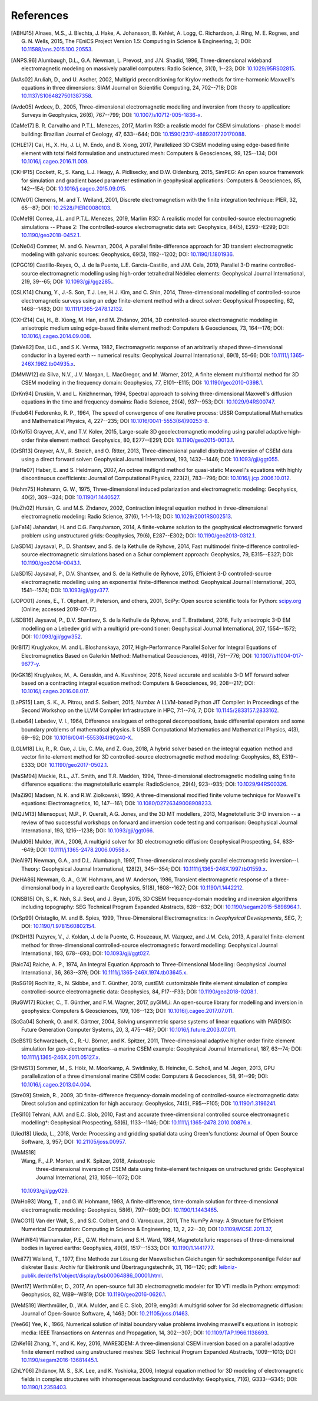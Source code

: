 References
##########

.. [ABHJ15] Alnaes, M.S., J. Blechta, J. Hake, A. Johansson, B. Kehlet, A.
   Logg, C. Richardson, J. Ring, M. E. Rognes, and G. N. Wells, 2015, The
   FEniCS Project Version 1.5: Computing in Science & Engineering, 3; DOI:
   `10.11588/ans.2015.100.20553
   <https://doi.org/10.11588/ans.2015.100.20553>`_.
.. [ANPS.96] Alumbaugh, D.L., G.A. Newman, L. Prevost, and J.N. Shadid, 1996,
   Three-dimensional wideband electromagnetic modeling on massively parallel
   computers: Radio Science, 31(1), 1--23; DOI: `10.1029/95RS02815
   <https://doi.org/10.1029/95RS02815>`_.
.. [ArAs02] Aruliah, D., and U. Ascher, 2002, Multigrid preconditioning for
   Krylov methods for time-harmonic Maxwell's equations in three dimensions:
   SIAM Journal on Scientific Computing, 24, 702--718; DOI:
   `10.1137/S1064827501387358 <https://doi.org/10.1137/S1064827501387358>`_.
.. [Avde05] Avdeev, D., 2005, Three-dimensional electromagnetic modelling and
   inversion from theory to application: Surveys in Geophysics, 26(6),
   767--799; DOI: `10.1007/s10712-005-1836-x
   <https://doi.org/10.1007/s10712-005-1836-x>`_.
.. [CaMe17] B. R. Carvalho and P.T.L. Menezes, 2017, Marlim R3D: a realistic
   model for CSEM simulations - phase I: model building: Brazilian Journal of
   Geology, 47, 633--644; DOI: `10.1590/2317-4889201720170088
   <https://doi.org/10.1590/2317-4889201720170088>`_.
.. [CHLE17] Cai, H., X. Hu, J. Li, M. Endo, and B. Xiong, 2017, Parallelized 3D
   CSEM modeling using edge-based finite element with total field formulation
   and unstructured mesh: Computers & Geosciences, 99, 125--134; DOI
   `10.1016/j.cageo.2016.11.009
   <https://doi.org/10.1016/j.cageo.2016.11.009>`_.
.. [CKHP15] Cockett, R., S. Kang, L.J. Heagy, A. Pidlisecky, and D.W.
   Oldenburg, 2015, SimPEG: An open source framework for simulation and
   gradient based parameter estimation in geophysical applications: Computers &
   Geosciences, 85, 142--154; DOI: `10.1016/j.cageo.2015.09.015
   <https://doi.org/10.1016/j.cageo.2015.09.015>`_.
.. [ClWe01] Clemens, M. and T. Weiland, 2001, Discrete electromagnetism with
   the finite integration technique: PIER, 32, 65--87; DOI:
   `10.2528/PIER00080103 <https://doi.org/10.2528/PIER00080103>`_.
.. [CoMe19] Correa, J.L. and P.T.L. Menezes, 2019, Marlim R3D: A realistic
   model for controlled-source electromagnetic simulations -- Phase 2: The
   controlled-source electromagnetic data set:
   Geophysics, 84(5), E293--E299; DOI: `10.1190/geo2018-0452.1
   <https://doi.org/10.1190/geo2018-0452.1>`_.
.. [CoNe04] Commer, M. and G. Newman, 2004, A parallel finite-difference
   approach for 3D transient electromagnetic modeling with galvanic sources:
   Geophysics, 69(5), 1192--1202; DOI: `10.1190/1.1801936
   <https://doi.org/10.1190/1.1801936>`_.
.. [CPGC19] Castillo-Reyes, O., J. de la Puente, L.E. García-Castillo, and J.M.
   Cela, 2019, Parallel 3-D marine controlled-source electromagnetic modelling
   using high-order tetrahedral Nédélec elements: Geophysical Journal
   International, 219, 39--65; DOI: `10.1093/gji/ggz285.
   <https://doi.org/10.1093/gji/ggz285>`_.
.. [CSLK14] Chung, Y., J.-S. Son, T.J. Lee, H.J. Kim, and C. Shin, 2014,
   Three-dimensional modelling of controlled-source electromagnetic surveys
   using an edge finite-element method with a direct solver: Geophysical
   Prospecting, 62, 1468--1483; DOI: `10.1111/1365-2478.12132
   <https://doi.org/10.1111/1365-2478.12132>`_.
.. [CXHZ14] Cai, H., B. Xiong, M. Han, and M. Zhdanov, 2014, 3D
   controlled-source electromagnetic modeling in anisotropic medium using
   edge-based finite element method: Computers & Geosciences, 73, 164--176;
   DOI: `10.1016/j.cageo.2014.09.008
   <https://doi.org/10.1016/j.cageo.2014.09.008>`_.
.. [DaVe82] Das, U.C., and S.K. Verma, 1982, Electromagnetic response of an
   arbitrarily shaped three-dimensional conductor in a layered earth --
   numerical results: Geophysical Journal International, 69(1), 55-66; DOI:
   `10.1111/j.1365-246X.1982.tb04935.x
   <https://doi.org/10.1111/j.1365-246X.1982.tb04935.x>`_.
.. [DMMW12] da Silva, N.V., J.V. Morgan, L. MacGregor, and M. Warner, 2012, A
   finite element multifrontal method for 3D CSEM modeling in the frequency
   domain: Geophysics, 77, E101--E115; DOI: `10.1190/geo2010-0398.1
   <https://doi.org/10.1190/geo2010-0398.1>`_.
.. [DrKn94] Druskin, V. and L. Knizhnerman, 1994, Spectral approach to solving
   three-dimensional Maxwell's diffusion equations in the time and frequency
   domains: Radio Science, 29(4), 937--953; DOI: `10.1029/94RS00747
   <https://doi.org/10.1029/94RS00747>`_.
.. [Fedo64] Fedorenko, R. P., 1964, The speed of convergence of one iterative
   process: USSR Computational Mathematics and Mathematical Physics, 4,
   227--235; DOI `10.1016/0041-5553(64)90253-8
   <https://doi.org/10.1016/0041-5553(64)90253-8>`_.
.. [GrKo15] Grayver, A.V., and T.V. Kolev, 2015, Large-scale 3D
   geoelectromagnetic modeling using parallel adaptive high-order finite
   element method: Geophysics, 80, E277--E291; DOI: `10.1190/geo2015-0013.1
   <https://doi.org/10.1190/geo2015-0013.1>`_.
.. [GrSR13] Grayver, A.V., R. Streich, and O. Ritter, 2013, Three-dimensional
   parallel distributed inversion of CSEM data using a direct forward solver:
   Geophysical Journal International, 193, 1432--1446; DOI: `10.1093/gji/ggt055
   <https://doi.org/10.1093/gji/ggt055>`_.
.. [HaHe07] Haber, E. and S. Heldmann, 2007, An octree multigrid method for
   quasi-static Maxwell's equations with highly discontinuous coefficients:
   Journal of Computational Physics, 223(2), 783--796; DOI:
   `10.1016/j.jcp.2006.10.012 <https://doi.org/10.1016/j.jcp.2006.10.012>`_.
.. [Hohm75] Hohmann, G. W., 1975, Three-dimensional induced polarization and
   electromagnetic modeling: Geophysics, 40(2), 309--324; DOI:
   `10.1190/1.1440527 <https://doi.org/10.1190/1.1440527>`_.
.. [HuZh02] Hursán, G. and M.S. Zhdanov, 2002, Contraction integral equation
   method in three-dimensional electromagnetic modeling: Radio Science, 37(6),
   1-1-1-13; DOI: `10.1029/2001RS002513
   <https://doi.org/10.1029/2001RS002513>`_.
.. [JaFa14] Jahandari, H. and C.G. Farquharson, 2014, A finite-volume
   solution to the geophysical electromagnetic forward problem using
   unstructured grids: Geophysics, 79(6), E287--E302; DOI:
   `10.1190/geo2013-0312.1 <https://doi.org/10.1190/geo2013-0312.1>`_.
.. [JaSD14] Jaysaval, P., D. Shantsev, and S. de la Kethulle de Ryhove, 2014,
   Fast multimodel finite-difference controlled-source electromagnetic
   simulations based on a Schur complement approach: Geophysics, 79,
   E315--E327; DOI: `10.1190/geo2014-0043.1
   <https://doi.org/10.1190/geo2014-0043.1>`_.
.. [JaSD15] Jaysaval, P., D.V. Shantsev, and S. de la Kethulle de Ryhove,
   2015, Efficient 3-D controlled-source electromagnetic modelling using an
   exponential finite-difference method: Geophysical Journal International,
   203, 1541--1574; DOI: `10.1093/gji/ggv377
   <https://doi.org/10.1093/gji/ggv377>`_.
.. [JOPO01] Jones, E., T. Oliphant, P. Peterson, and others, 2001, SciPy: Open
   source scientific tools for Python: `scipy.org <http://www.scipy.org>`_
   [Online; accessed 2019-07-17].
.. [JSDB16] Jaysaval, P., D.V. Shantsev, S. de la Kethulle de Ryhove, and T.
   Bratteland, 2016, Fully anisotropic 3-D EM modelling on a Lebedev grid with
   a multigrid pre-conditioner: Geophysical Journal International, 207,
   1554--1572; DOI: `10.1093/gji/ggw352 <https://doi.org/10.1093/gji/ggw352>`_.
.. [KrBl17] Kruglyakov, M. and L. Bloshanskaya, 2017, High-Performance
   Parallel Solver for Integral Equations of Electromagnetics Based on Galerkin
   Method: Mathematical Geosciences, 49(6), 751--776; DOI:
   `10.1007/s11004-017-9677-y <https://doi.org/10.1007/s11004-017-9677-y>`_.
.. [KrGK16] Kruglyakov, M., A. Geraskin, and A. Kuvshinov, 2016, Novel
   accurate and scalable 3-D MT forward solver based on a contracting integral
   equation method: Computers & Geosciences, 96, 208--217; DOI:
   `10.1016/j.cageo.2016.08.017
   <https://doi.org/10.1016/j.cageo.2016.08.017>`_.
.. [LaPS15] Lam, S. K., A. Pitrou, and S. Seibert, 2015, Numba: A LLVM-based
   Python JIT Compiler: in Proceedings of the Second Workshop on the LLVM
   Compiler Infrastructure in HPC, 7:1--7:6, 7; DOI: `10.1145/2833157.2833162
   <https://doi.org/10.1145/2833157.2833162>`_.
.. [Lebe64] Lebedev, V. I., 1964, Difference analogues of orthogonal
   decompositions, basic differential operators and some boundary problems of
   mathematical physics. I: USSR Computational Mathematics and Mathematical
   Physics, 4(3), 69--92; DOI: `10.1016/0041-5553(64)90240-X
   <https://doi.org/10.1016/0041-5553(64)90240-X>`_.
.. [LGLM18] Liu, R., R. Guo, J. Liu, C. Ma, and Z. Guo, 2018, A hybrid solver
   based on the integral equation method and vector finite-element method for
   3D controlled-source electromagnetic method modeling: Geophysics, 83,
   E319--E333; DOI: `10.1190/geo2017-0502.1
   <https://doi.org/10.1190/geo2017-0502.1>`_.
.. [MaSM94] Mackie, R.L., J.T. Smith, and T.R. Madden, 1994, Three-dimensional
   electromagnetic modeling using finite difference equations: the
   magnetotelluric example: RadioScience, 29(4), 923--935; DOI:
   `10.1029/94RS00326 <https://doi.org/10.1029/94RS00326>`_.
.. [MaZi90] Madsen, N. K. and R.W. Ziolkowski, 1990, A three-dimensional
   modified finite volume technique for Maxwell's equations: Electromagnetics,
   10, 147--161; DOI: `10.1080/02726349008908233
   <https://doi.org/10.1080/02726349008908233>`_.
.. [MQJM13] Miensopust, M.P., P. Queralt, A.G. Jones, and the 3D MT modellers,
   2013, Magnetotelluric 3-D inversion -- a review of two successful workshops
   on forward and inversion code testing and comparison:
   Geophysical Journal International, 193, 1216--1238; DOI: `10.1093/gji/ggt066
   <https://doi.org/10.1093/gji/ggt066>`_.
.. [Muld06] Mulder, W.A., 2006, A multigrid solver for 3D electromagnetic
   diffusion: Geophysical Prospecting, 54, 633--649; DOI:
   `10.1111/j.1365-2478.2006.00558.x
   <https://doi.org/10.1111/j.1365-2478.2006.00558.x>`_.
.. [NeAl97] Newman, G.A., and D.L. Alumbaugh, 1997, Three-dimensional
   massively parallel electromagnetic inversion--I. Theory: Geophysical Journal
   International, 128(2), 345--354; DOI: `10.1111/j.1365-246X.1997.tb01559.x
   <https://doi.org/10.1111/j.1365-246X.1997.tb01559.x>`_.
.. [NeHA86] Newman, G. A., G.W. Hohmann, and W. Anderson, 1986, Transient
   electromagnetic response of a three-dimensional body in a layered earth:
   Geophysics, 51(8), 1608--1627; DOI: `10.1190/1.1442212
   <https://doi.org/10.1190/1.1442212>`_.
.. [ONSB15] Oh, S., K. Noh, S.J. Seol, and J. Byun, 2015, 3D CSEM
   frequency-domain modeling and inversion algorithms including topography: SEG
   Technical Program Expanded Abstracts, 828--832; DOI:
   `10.1190/segam2015-5898964.1
   <https://doi.org/10.1190/segam2015-5898964.1>`_.
.. [OrSp99] Oristaglio, M. and B. Spies, 1999, Three-Dimensional
   Electromagnetics: in *Geophysical Developments*, SEG, 7; DOI:
   `10.1190/1.9781560802154 <https://doi.org/10.1190/1.9781560802154>`_.
.. [PKDH13] Puzyrev, V., J. Koldan, J. de la Puente, G. Houzeaux, M. Vázquez,
   and J.M. Cela, 2013, A parallel finite-element method for three-dimensional
   controlled-source electromagnetic forward modelling: Geophysical Journal
   International, 193, 678--693; DOI: `10.1093/gji/ggt027
   <https://doi.org/10.1093/gji/ggt027>`_.
.. [Raic74] Raiche, A. P., 1974, An Integral Equation Approach to
   Three-Dimensional Modelling: Geophysical Journal International, 36,
   363--376; DOI: `10.1111/j.1365-246X.1974.tb03645.x
   <https://doi.org/10.1111/j.1365-246X.1974.tb03645.x>`_.
.. [RoSG19] Rochlitz, R., N. Skibbe, and T. Günther, 2019, custEM: customizable
   finite element simulation of complex controlled-source electromagnetic data:
   Geophysics, 84, F17--F33; DOI: `10.1190/geo2018-0208.1
   <https://doi.org/10.1190/geo2018-0208.1>`_.
.. [RuGW17] Rücker, C., T. Günther, and F.M. Wagner, 2017, pyGIMLi: An
   open-source library for modelling and inversion in geophysics: Computers &
   Geosciences, 109, 106--123; DOI: `10.1016/j.cageo.2017.07.011
   <https://doi.org/10.1016/j.cageo.2017.07.011>`_.
.. [ScGa04] Schenk, O. and K. Gärtner, 2004, Solving unsymmetric sparse systems
   of linear equations with PARDISO: Future Generation Computer Systems, 20, 3,
   475--487; DOI: `10.1016/j.future.2003.07.011
   <https://doi.org/10.1016/j.future.2003.07.011>`_.
.. [ScBS11] Schwarzbach, C., R.-U. Börner, and K. Spitzer, 2011,
   Three-dimensional adaptive higher order finite element simulation for
   geo-electromagnetics--a marine CSEM example: Geophysical Journal
   International, 187, 63--74; DOI: `10.1111/j.1365-246X.2011.05127.x
   <https://doi.org/10.1111/j.1365-246X.2011.05127.x>`_.
.. [SHMS13] Sommer, M., S. Hölz, M. Moorkamp, A. Swidinsky, B. Heincke, C.
   Scholl, and M. Jegen, 2013, GPU parallelization of a three dimensional
   marine CSEM code: Computers & Geosciences, 58, 91--99; DOI:
   `10.1016/j.cageo.2013.04.004
   <https://doi.org/10.1016/j.cageo.2013.04.004>`_.
.. [Stre09] Streich, R., 2009, 3D finite-difference frequency-domain modeling
   of controlled-source electromagnetic data: Direct solution and optimization
   for high accuracy: Geophysics, 74(5), F95--F105; DOI: `10.1190/1.3196241
   <https://doi.org/10.1190/1.3196241>`_.
.. [TeSl10] Tehrani, A.M. and E.C. Slob, 2010, Fast and accurate
   three-dimensional controlled source electromagnetic modelling†: Geophysical
   Prospecting, 58(6), 1133--1146; DOI: `10.1111/j.1365-2478.2010.00876.x
   <https://doi.org/10.1111/j.1365-2478.2010.00876.x>`_.
.. [Uied18] Uieda, L., 2018, Verde: Processing and gridding spatial data using
   Green's functions: Journal of Open Source Software, 3, 957; DOI:
   `10.21105/joss.00957 <https://doi.org/10.21105/joss.00957>`_.
.. [WaMS18] Wang, F., J.P. Morten, and K. Spitzer, 2018, Anisotropic
   three-dimensional inversion of CSEM data using finite-element techniques on
   unstructured grids: Geophysical Journal International, 213, 1056--1072; DOI:
  `10.1093/gji/ggy029 <https://doi.org/10.1093/gji/ggy029>`_.
.. [WaHo93] Wang, T., and G.W. Hohmann, 1993, A finite-difference,
   time-domain solution for three-dimensional electromagnetic modeling:
   Geophysics, 58(6), 797--809; DOI: `10.1190/1.1443465
   <https://doi.org/10.1190/1.1443465>`_.
.. [WaCG11] Van der Walt, S., and S.C. Colbert, and G. Varoquaux, 2011,
   The NumPy Array: A Structure for Efficient Numerical Computation:
   Computing in Science & Engineering, 13, 2, 22--30; DOI `10.1109/MCSE.2011.37
   <https://doi.org/10.1109/MCSE.2011.37>`_,
.. [WaHW84] Wannamaker, P.E., G.W. Hohmann, and S.H. Ward, 1984,
   Magnetotelluric responses of three-dimensional bodies in layered earths:
   Geophysics, 49(9), 1517--1533; DOI: `10.1190/1.1441777
   <https://doi.org/10.1190/1.1441777>`_.
.. [Weil77] Weiland, T., 1977, Eine Methode zur Lösung der Maxwellschen
   Gleichungen für sechskomponentige Felder auf diskreter Basis: Archiv für
   Elektronik und Übertragungstechnik, 31, 116--120; pdf:
   `leibniz-publik.de/de/fs1/object/display/bsb00064886_00001.html
   <https://www.leibniz-publik.de/de/fs1/object/display/bsb00064886_00001.html>`_.
.. [Wert17] Werthmüller, D., 2017, An open-source full 3D electromagnetic
   modeler for 1D VTI media in Python: empymod: Geophysics, 82, WB9--WB19;
   DOI: `10.1190/geo2016-0626.1 <https://doi.org/10.1190/geo2016-0626.1>`_.
.. [WeMS19] Werthmüller, D., W.A. Mulder, and E.C. Slob, 2019, emg3d: A
   multigrid solver for 3d electromagnetic diffusion: Journal of Open-Source
   Software, 4, 1463; DOI: `10.21105/joss.01463
   <https://doi.org/10.21105/joss.01463>`_.
.. [Yee66] Yee, K., 1966, Numerical solution of initial boundary value problems
   involving maxwell's equations in isotropic media: IEEE Transactions on
   Antennas and Propagation, 14, 302--307; DOI: `10.1109/TAP.1966.1138693
   <https://doi.org/10.1109/TAP.1966.1138693>`_.
.. [ZhKe16] Zhang, Y., and K. Key, 2016, MARE3DEM: A three-dimensional CSEM
   inversion based on a parallel adaptive finite element method using
   unstructured meshes: SEG Technical Program Expanded Abstracts, 1009--1013;
   DOI: `10.1190/segam2016-13681445.1
   <https://doi.org/10.1190/segam2016-13681445.1>`_.
.. [ZhLY06] Zhdanov, M. S., S.K. Lee, and K. Yoshioka, 2006, Integral
   equation method for 3D modeling of electromagnetic fields in complex
   structures with inhomogeneous background conductivity: Geophysics, 71(6),
   G333--G345; DOI: `10.1190/1.2358403 <https://doi.org/10.1190/1.2358403>`_.
